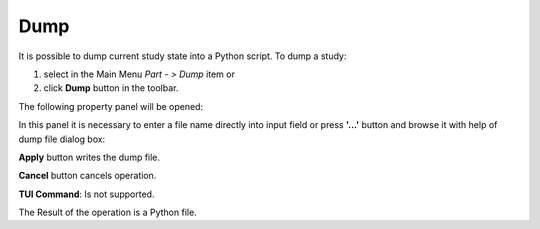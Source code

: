 
Dump
====

It is possible to dump current study state into a Python script. To dump a study:

#. select in the Main Menu *Part - > Dump* item  or
#. click **Dump** button in the toolbar.

.. image:: images/dump.png
   :align: center

.. centered::
   **Dump**  button 

The following property panel will be opened:

.. image:: images/Dump_panel.png
   :align: center
	
.. centered::
   **Dump property panel**

In this panel it is necessary to enter a file name directly into input field or press **'...'** button and browse it with help of dump file dialog box:

.. image:: images/DumpFileDlg.png
   :align: center
	
.. centered::
   **Dump file dialog box**
  
**Apply** button writes the dump file.
  
**Cancel** button cancels operation.

**TUI Command**: Is not supported.

The Result of the operation is a Python file.
